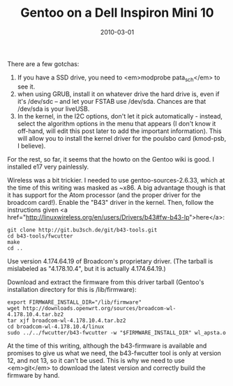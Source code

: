 #+TITLE: Gentoo on a Dell Inspiron Mini 10
#+DATE: 2010-03-01
#+CATEGORIES: sysadmin
#+TAGS: gentoo dell-inspiron-mini-10

There are a few gotchas:

1) If you have a SSD drive, you need to <em>modprobe pata_sch</em> to see it.
2) when using GRUB, install it on whatever drive the hard drive is, even if it's /dev/sdc -- and let your FSTAB use /dev/sda. Chances are that /dev/sda is your liveUSB.
3) In the kernel, in the I2C options, don't let it pick automatically - instead, select the algorithm options in the menu that appears (I don't know it off-hand, will edit this post later to add the important information). This will allow you to install the kernel driver for the poulsbo card (kmod-psb, I believe).

For the rest, so far, it seems that the howto on the Gentoo wiki is good. I installed e17 very painlessly.

Wireless was a bit trickier.
I needed to use gentoo-sources-2.6.33, which at the time of this writing was masked as ~x86. A big advantage though is that it has support for the Atom processor (and the proper driver for the broadcom card!).
Enable the "B43" driver in the kernel.
Then, follow the instructions given <a href="http://linuxwireless.org/en/users/Drivers/b43#fw-b43-lp">here</a>:


#+BEGIN_SRC
git clone http://git.bu3sch.de/git/b43-tools.git
cd b43-tools/fwcutter
make
cd ..
#+END_SRC

Use version 4.174.64.19 of Broadcom's proprietary driver. (The tarball is mislabeled as "4.178.10.4", but it is actually 4.174.64.19.)

Download and extract the firmware from this driver tarball (Gentoo's installation directory for this is /lib/firmware):


#+BEGIN_SRC
export FIRMWARE_INSTALL_DIR="/lib/firmware"
wget http://downloads.openwrt.org/sources/broadcom-wl-4.178.10.4.tar.bz2
tar xjf broadcom-wl-4.178.10.4.tar.bz2
cd broadcom-wl-4.178.10.4/linux
sudo ../../fwcutter/b43-fwcutter -w "$FIRMWARE_INSTALL_DIR" wl_apsta.o
#+END_SRC


At the time of this writing, although the b43-firmware is available and promises to give us what we need, the b43-fwcutter tool is only at version 12, and not 13, so it can't be used. This is why we need to use <em>git</em> to download the latest version and correctly build the firmware by hand.
